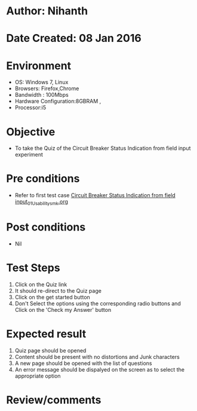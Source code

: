 * Author: Nihanth
* Date Created: 08 Jan 2016
* Environment
  - OS: Windows 7, Linux
  - Browsers: Firefox,Chrome
  - Bandwidth : 100Mbps
  - Hardware Configuration:8GBRAM , 
  - Processor:i5

* Objective
  - To take the Quiz of the Circuit Breaker Status Indication from field input experiment

* Pre conditions
  - Refer to first test case [[https://github.com/Virtual-Labs/substration-automation-nitk/blob/master/test-cases/integration_test-cases/Circuit Breaker Status Indication from field input/Circuit Breaker Status Indication from field input_01_Usability_smk.org][Circuit Breaker Status Indication from field input_01_Usability_smk.org]]

* Post conditions
  - Nil
* Test Steps
  1. Click on the Quiz link 
  2. It should re-direct to the Quiz page
  3. Click on the get started button
  4. Don't Select the options using the corresponding radio buttons and Click on the 'Check my Answer' button

* Expected result
  1. Quiz page should be opened
  2. Content should be present with no distortions and Junk characters
  3. A new page should be opened with the list of questions
  4. An error message should be dispalyed on the screen as to select the appropriate option

* Review/comments


